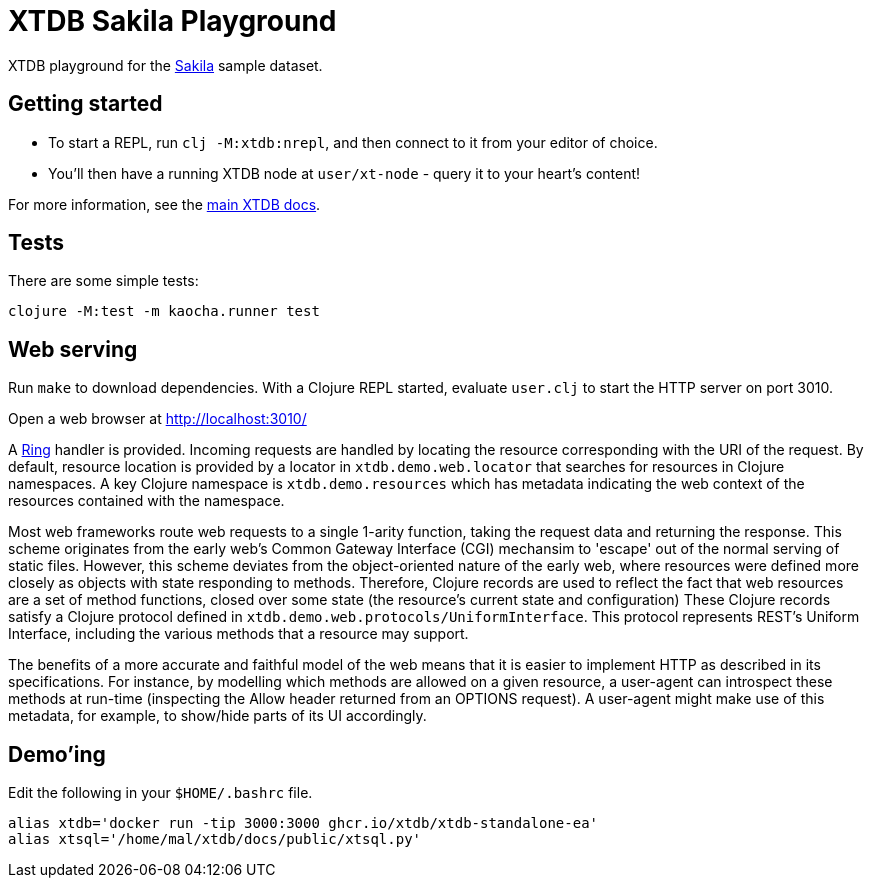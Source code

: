 = XTDB Sakila Playground

XTDB playground for the https://dev.mysql.com/doc/sakila/en/[Sakila] sample dataset.

== Getting started

* To start a REPL, run `clj -M:xtdb:nrepl`, and then connect to it from your editor of choice.
* You'll then have a running XTDB node at `user/xt-node` - query it to your heart's content!

For more information, see the https://docs.xtdb.com[main XTDB docs].

== Tests

There are some simple tests:

----
clojure -M:test -m kaocha.runner test
----

== Web serving

Run `make` to download dependencies. With a Clojure REPL started, evaluate `user.clj` to start the HTTP server on port 3010.

Open a web browser at http://localhost:3010/

A https://github.com/ring-clojure/ring[Ring] handler is provided.
Incoming requests are handled by locating the resource corresponding with the URI of the request.
By default, resource location is provided by a locator in `xtdb.demo.web.locator` that searches for resources in Clojure namespaces.
A key Clojure namespace is `xtdb.demo.resources` which has metadata indicating the web context of the resources contained with the namespace.

Most web frameworks route web requests to a single 1-arity function, taking the request data and returning the response.
This scheme originates from the early web's Common Gateway Interface (CGI) mechansim to 'escape' out of the normal serving of static files.
However, this scheme deviates from the object-oriented nature of the early web, where resources were defined more closely as objects with state responding to methods.
Therefore, Clojure records are used to reflect the fact that web resources are a set of method functions, closed over some state (the resource's current state and configuration)
These Clojure records satisfy a Clojure protocol defined in `xtdb.demo.web.protocols/UniformInterface`.
This protocol represents REST's Uniform Interface, including the various methods that a resource may support.

The benefits of a more accurate and faithful model of the web means that it is easier to implement HTTP as described in its specifications.
For instance, by modelling which methods are allowed on a given resource, a user-agent can introspect these methods at run-time (inspecting the Allow header returned from an OPTIONS request).
A user-agent might make use of this metadata, for example, to show/hide parts of its UI accordingly.

== Demo'ing

Edit the following in your `$HOME/.bashrc` file.

[source]
----
alias xtdb='docker run -tip 3000:3000 ghcr.io/xtdb/xtdb-standalone-ea'
alias xtsql='/home/mal/xtdb/docs/public/xtsql.py'
----
